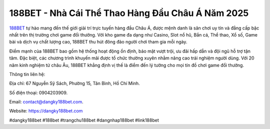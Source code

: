 188BET - Nhà Cái Thể Thao Hàng Đầu Châu Á Năm 2025
===================================

`188BET <https://dangky188bet.com>`_ tự hào mang đến thế giới giải trí trực tuyến hàng đầu Châu Á, được mệnh danh là sân chơi uy tín và đẳng cấp bậc nhất trên thị trường chơi game đổi thưởng. Với kho game đa dạng như Casino, Slot nổ hũ, Bắn cá, Thể thao, Xổ số, Game bài và dịch vụ chất lượng cao, 188BET thu hút đông đảo người chơi tham gia mỗi ngày. 

Điểm mạnh của 188BET bao gồm hệ thống hoạt động ổn định, bảo mật vượt trội, ưu đãi hấp dẫn và đội ngũ hỗ trợ tận tâm. Đặc biệt, các chương trình khuyến mãi được tổ chức thường xuyên nhằm nâng cao trải nghiệm người dùng. Với 20 năm kinh nghiệm từ châu Âu, 188BET khẳng định vị thế là điểm đến lý tưởng cho mọi tín đồ chơi game đổi thưởng.

Thông tin liên hệ: 

Địa chỉ: 67 Nguyễn Sỹ Sách, Phường 15, Tân Bình, Hồ Chí Minh. 

Số điện thoại: 0904203909. 

Email: contact@dangky188bet.com. 

Website: https://dangky188bet.com 

#dangky188bet #188bet #trangchu188bet #dangnhap188bet #link188bet
